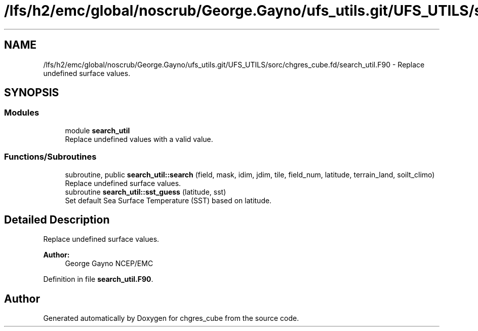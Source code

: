 .TH "/lfs/h2/emc/global/noscrub/George.Gayno/ufs_utils.git/UFS_UTILS/sorc/chgres_cube.fd/search_util.F90" 3 "Mon Oct 23 2023" "Version 1.11.0" "chgres_cube" \" -*- nroff -*-
.ad l
.nh
.SH NAME
/lfs/h2/emc/global/noscrub/George.Gayno/ufs_utils.git/UFS_UTILS/sorc/chgres_cube.fd/search_util.F90 \- Replace undefined surface values\&.  

.SH SYNOPSIS
.br
.PP
.SS "Modules"

.in +1c
.ti -1c
.RI "module \fBsearch_util\fP"
.br
.RI "Replace undefined values with a valid value\&. "
.in -1c
.SS "Functions/Subroutines"

.in +1c
.ti -1c
.RI "subroutine, public \fBsearch_util::search\fP (field, mask, idim, jdim, tile, field_num, latitude, terrain_land, soilt_climo)"
.br
.RI "Replace undefined surface values\&. "
.ti -1c
.RI "subroutine \fBsearch_util::sst_guess\fP (latitude, sst)"
.br
.RI "Set default Sea Surface Temperature (SST) based on latitude\&. "
.in -1c
.SH "Detailed Description"
.PP 
Replace undefined surface values\&. 


.PP
\fBAuthor:\fP
.RS 4
George Gayno NCEP/EMC 
.RE
.PP

.PP
Definition in file \fBsearch_util\&.F90\fP\&.
.SH "Author"
.PP 
Generated automatically by Doxygen for chgres_cube from the source code\&.
